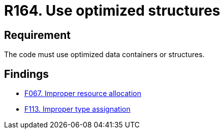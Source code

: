 :slug: rules/164/
:category: source
:description: This document details the security guidelines and requirements related to the source code that composes the applications of the company or the organization. This requirement establishes the importance of using optimized data containers or structures.
:keywords: Requirement, Security, Source Code, Structures, Containers, Optimization
:rules: yes

= R164. Use optimized structures

== Requirement

The code must use optimized data containers or structures.

== Findings

* [inner]#link:/web/findings/067/[F067. Improper resource allocation]#

* [inner]#link:/web/findings/113/[F113. Improper type assignation]#
